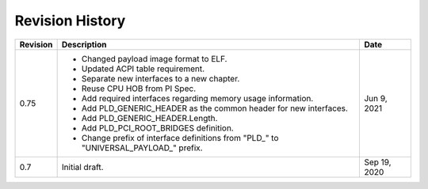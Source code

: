 Revision History
================

========  =================================================  ======
Revision  Description                                        Date
========  =================================================  ======
0.75      - Changed payload image format to ELF.             Jun 9, 2021
          - Updated ACPI table requirement.
          - Separate new interfaces to a new chapter.
          - Reuse CPU HOB from PI Spec.
          - Add required interfaces regarding memory usage
            information.
          - Add PLD_GENERIC_HEADER as the common header for
            new interfaces.
          - Add PLD_GENERIC_HEADER.Length.
          - Add PLD_PCI_ROOT_BRIDGES definition.
          - Change prefix of interface definitions from
            "PLD_" to "UNIVERSAL_PAYLOAD_" prefix. 
0.7       Initial draft.                                     Sep 19, 2020
========  =================================================  ======

